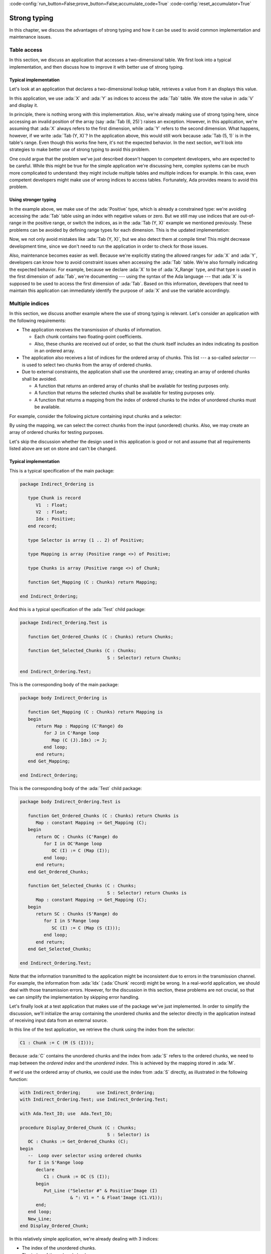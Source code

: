 :code-config:`run_button=False;prove_button=False;accumulate_code=True`
:code-config:`reset_accumulator=True`

Strong typing
=============

.. role:: ada(code)
   :language: ada

.. role:: c(code)
   :language: c

.. role:: cpp(code)
   :language: c++

In this chapter, we discuss the advantages of strong typing and how it can
be used to avoid common implementation and maintenance issues.

Table access
------------

In this section, we discuss an application that accesses a two-dimensional
table. We first look into a typical implementation, and then discuss how
to improve it with better use of strong typing.

Typical implementation
~~~~~~~~~~~~~~~~~~~~~~

Let's look at an application that declares a two-dimensional lookup table,
retrieves a value from it an displays this value.

.. code:: ada run_button

    with Ada.Text_IO; use  Ada.Text_IO;

    procedure Show_Tab_Access is

       Tab : array (1 .. 5, 1 .. 10) of Float
         := ((0.50, 0.73, 0.22, 0.66, 0.64, 0.20, 0.73, 0.22, 0.66, 0.64),
             (0.60, 0.23, 0.56, 0.27, 0.72, 0.36, 0.27, 0.18, 0.18, 0.08),
             (0.20, 0.56, 0.74, 0.43, 0.72, 0.19, 0.46, 0.45, 0.25, 0.49),
             (0.75, 0.88, 0.29, 0.08, 0.17, 0.96, 0.23, 0.83, 0.89, 0.97),
             (0.18, 0.97, 0.82, 0.86, 0.96, 0.24, 0.84, 0.83, 0.14, 0.26));

       X, Y : Positive;
       V    : Float;

    begin
       X := 1;
       Y := 5;
       V := Tab (X, Y);

       Put_Line (Float'Image (V));
    end Show_Tab_Access;

In this application, we use :ada:`X` and :ada:`Y` as indices to access the
:ada:`Tab` table. We store the value in :ada:`V` and display it.

In principle, there is nothing wrong with this implementation. Also, we're
already making use of strong typing here, since accessing an invalid
position of the array (say :ada:`Tab (6, 25)`) raises an exception.
However, in this application, we're assuming that :ada:`X` always refers
to the first dimension, while :ada:`Y` refers to the second dimension.
What happens, however, if we write :ada:`Tab (Y, X)`? In the application
above, this would still work because :ada:`Tab (5, 1)` is in the table's
range. Even though this works fine here, it's not the expected behavior.
In the next section, we'll look into strategies to make better use of
strong typing to avoid this problem.

One could argue that the problem we've just described doesn't happen to
competent developers, who are expected to be careful. While this might be
true for the simple application we're discussing here, complex systems
can be much more complicated to understand: they might include multiple
tables and multiple indices for example. In this case, even competent
developers might make use of wrong indices to access tables. Fortunately,
Ada provides means to avoid this problem.


Using stronger typing
~~~~~~~~~~~~~~~~~~~~~

In the example above, we make use of the :ada:`Positive` type, which is
already a constrained type: we're avoiding accessing the :ada:`Tab` table
using an index with negative values or zero. But we still may use indices
that are out-of-range in the positive range, or switch the indices, as in
the :ada:`Tab (Y, X)` example we mentioned previously. These problems can
be avoided by defining range types for each dimension. This is the updated
implementation:

.. code:: ada run_button

    with Ada.Text_IO; use  Ada.Text_IO;

    procedure Show_Tab_Access is

       type X_Range is range 1 .. 5;
       type Y_Range is range 1 .. 10;

       Tab : array (X_Range, Y_Range) of Float
         := ((0.50, 0.73, 0.22, 0.66, 0.64, 0.20, 0.73, 0.22, 0.66, 0.64),
             (0.60, 0.23, 0.56, 0.27, 0.72, 0.36, 0.27, 0.18, 0.18, 0.08),
             (0.20, 0.56, 0.74, 0.43, 0.72, 0.19, 0.46, 0.45, 0.25, 0.49),
             (0.75, 0.88, 0.29, 0.08, 0.17, 0.96, 0.23, 0.83, 0.89, 0.97),
             (0.18, 0.97, 0.82, 0.86, 0.96, 0.24, 0.84, 0.83, 0.14, 0.26));

       X : X_Range;
       Y : Y_Range;
       V : Float;

    begin
       X := 1;
       Y := 5;
       V := Tab (X, Y);

       Put_Line (Float'Image (V));
    end Show_Tab_Access;

Now, we not only avoid mistakes like :ada:`Tab (Y, X)`, but we also detect
them at compile time! This might decrease development time, since we don't
need to run the application in order to check for those issues.

Also, maintenance becomes easier as well. Because we're explicitly stating
the allowed ranges for :ada:`X` and :ada:`Y`, developers can know how to
avoid constraint issues when accessing the :ada:`Tab` table. We're also
formally indicating the expected behavior. For example, because we declare
:ada:`X` to be of :ada:`X_Range` type, and that type is used in the first
dimension of :ada:`Tab`, we're documenting --- using the syntax of the Ada
language --- that :ada:`X` is supposed to be used to access the first
dimension of :ada:`Tab`. Based on this information, developers that need
to maintain this application can immediately identify the purpose of
:ada:`X` and use the variable accordingly.


Multiple indices
----------------

In this section, we discuss another example where the use of strong typing
is relevant. Let's consider an application with the following
requirements:

- The application receives the transmission of chunks of information.

  - Each chunk contains two floating-point coefficients.

  - Also, these chunks are received out of order, so that the chunk itself
    includes an index indicating its position in an ordered array.

- The application also receives a list of indices for the ordered array
  of chunks. This list --- a so-called *selector* --- is used to select
  two chunks from the array of ordered chunks.

- Due to external constraints, the application shall use the unordered
  array; creating an array of ordered chunks shall be avoided.

  - A function that returns an ordered array of chunks shall be available
    for testing purposes only.

  - A function that returns the selected chunks shall be available for
    testing purposes only.

  - A function that returns a mapping from the index of ordered chunks to
    the index of unordered chunks must be available.

For example, consider the following picture containing input chunks and a
selector:

.. graphviz:: strong_typing_graph_01.dot

By using the mapping, we can select the correct chunks from the input
(unordered) chunks. Also, we may create an array of ordered chunks for
testing purposes.

Let's skip the discussion whether the design used in this application is
good or not and assume that all requirements listed above are set on stone
and can't be changed.


Typical implementation
~~~~~~~~~~~~~~~~~~~~~~

This is a typical specification of the main package:

.. code:: ada

    package Indirect_Ordering is

       type Chunk is record
          V1  : Float;
          V2  : Float;
          Idx : Positive;
       end record;

       type Selector is array (1 .. 2) of Positive;

       type Mapping is array (Positive range <>) of Positive;

       type Chunks is array (Positive range <>) of Chunk;

       function Get_Mapping (C : Chunks) return Mapping;

    end Indirect_Ordering;

And this is a typical specification of the :ada:`Test` child package:

.. code:: ada

    package Indirect_Ordering.Test is

       function Get_Ordered_Chunks (C : Chunks) return Chunks;

       function Get_Selected_Chunks (C : Chunks;
                                     S : Selector) return Chunks;

    end Indirect_Ordering.Test;

This is the corresponding body of the main package:

.. code:: ada

    package body Indirect_Ordering is

       function Get_Mapping (C : Chunks) return Mapping is
       begin
          return Map : Mapping (C'Range) do
             for J in C'Range loop
                Map (C (J).Idx) := J;
             end loop;
          end return;
       end Get_Mapping;

    end Indirect_Ordering;

This is the corresponding body of the :ada:`Test` child package:

.. code:: ada

    package body Indirect_Ordering.Test is

       function Get_Ordered_Chunks (C : Chunks) return Chunks is
          Map : constant Mapping := Get_Mapping (C);
       begin
          return OC : Chunks (C'Range) do
             for I in OC'Range loop
                OC (I) := C (Map (I));
             end loop;
          end return;
       end Get_Ordered_Chunks;

       function Get_Selected_Chunks (C : Chunks;
                                     S : Selector) return Chunks is
          Map : constant Mapping := Get_Mapping (C);
       begin
          return SC : Chunks (S'Range) do
             for I in S'Range loop
                SC (I) := C (Map (S (I)));
             end loop;
          end return;
       end Get_Selected_Chunks;

    end Indirect_Ordering.Test;

Note that the information transmitted to the application might be
inconsistent due to errors in the transmission channel. For example, the
information from :ada:`Idx` (:ada:`Chunk` record) might be wrong. In a
real-world application, we should deal with those transmission errors.
However, for the discussion in this section, these problems are not
crucial, so that we can simplify the implementation by skipping error
handling.

Let's finally look at a test application that makes use of the package
we've just implemented. In order to simplify the discussion, we'll
initialize the array containing the unordered chunks and the selector
directly in the application instead of receiving input data from an
external source.

.. code:: ada run_button

    with Indirect_Ordering; use Indirect_Ordering;

    with Ada.Text_IO; use  Ada.Text_IO;

    procedure Show_Indirect_Ordering is

       function Init_Chunks return Chunks is
          C : Chunks (1 .. 4);
       begin
          C (1) := (V1  => 0.70, V2  => 0.72, Idx => 3);
          C (2) := (V1  => 0.20, V2  => 0.15, Idx => 1);
          C (3) := (V1  => 0.40, V2  => 0.74, Idx => 2);
          C (4) := (V1  => 0.80, V2  => 0.26, Idx => 4);

          return C;
       end Init_Chunks;

       C  : Chunks            := Init_Chunks;
       S  : constant Selector := (2, 3);
       M  : constant Mapping  := Get_Mapping (C);

    begin
       --  Loop over selector using original chunks
       for I in S'Range loop
          declare
             C1 : Chunk := C (M (S (I)));
          begin
             Put_Line ("Selector #" & Positive'Image (I)
                       & ": V1 = " & Float'Image (C1.V1));
          end;
       end loop;
       New_Line;

    end Show_Indirect_Ordering;

In this line of the test application, we retrieve the chunk using the
index from the selector:

.. code-block:: ada

    C1 : Chunk := C (M (S (I)));

Because :ada:`C` contains the unordered chunks and the index from :ada:`S`
refers to the ordered chunks, we need to map between the *ordered index*
and the *unordered index*. This is achieved by the mapping stored in
:ada:`M`.

If we'd use the ordered array of chunks, we could use the index from
:ada:`S` directly, as illustrated in the following function:

.. code:: ada

    with Indirect_Ordering;      use Indirect_Ordering;
    with Indirect_Ordering.Test; use Indirect_Ordering.Test;

    with Ada.Text_IO; use  Ada.Text_IO;

    procedure Display_Ordered_Chunk (C : Chunks;
                                     S : Selector) is
       OC : Chunks := Get_Ordered_Chunks (C);
    begin
       --  Loop over selector using ordered chunks
       for I in S'Range loop
          declare
             C1 : Chunk := OC (S (I));
          begin
             Put_Line ("Selector #" & Positive'Image (I)
                       & ": V1 = " & Float'Image (C1.V1));
          end;
       end loop;
       New_Line;
    end Display_Ordered_Chunk;

In this relatively simple application, we're already dealing with 3
indices:

- The index of the unordered chunks.

- The index of the ordered chunks.

- The index of the selector array.

The use of the wrong index to access an array can be a common source of
issues. This becomes even more problematic when the application is
extended and new features are implemented: the amount of arrays might
increase and developers need to be especially careful not to use the
wrong index.

For example, a mistake that developers can make when using the package
above is to skip the mapping and access the array of unordered chunks
directly with the index from the selector --- i.e. :ada:`C (S (I))` in the
test application above. Detecting this mistake requires extensive testing
and debugging, since both the array of unordered chunks and the array of
ordered chunks have the same range, so the corresponding indices can be
used interchangeably without raising constraint exceptions, even though
the behavior is not correct. Fortunately, we can use Ada's strong typing
to detect such issues in an early stage of the development.


Using stronger typing
~~~~~~~~~~~~~~~~~~~~~

In the previous implementation, we basically used the :ada:`Positive` type
for all indices. We can, however, declare individual types for each index
of the application. This is the updated specification of the main package:

.. code:: ada

    package Indirect_Ordering is

       type Chunk_Index     is new Positive;
       type Ord_Chunk_Index is new Chunk_Index;

       type Chunk is record
          V1  : Float;
          V2  : Float;
          Idx : Ord_Chunk_Index;
       end record;

       type Selector_Index is range 1 .. 2;
       type Selector is array (Selector_Index) of Ord_Chunk_Index;

       type Mapping is array (Ord_Chunk_Index range <>) of Chunk_Index;

       type Chunks is array (Chunk_Index range <>) of Chunk;

       function Get_Mapping (C : Chunks) return Mapping;

    end Indirect_Ordering;

By declaring these new types, we can avoid that the wrong index is used.
Moreover, we're documenting --- using the syntax provided by the language
--- which index is expected in each array or function from the package.
This allows for better understanding of the package specification and
makes maintenance easier, as well as it helps when implementing new
features for the package.

This is the updated specification of the :ada:`Test` child package:

.. code:: ada

    package Indirect_Ordering.Test is

       pragma Assertion_Policy (Dynamic_Predicate => Check);

       type Ord_Chunks is array (Ord_Chunk_Index range <>) of Chunk
         with Dynamic_Predicate =>
           (for all I in Ord_Chunks'Range => Ord_Chunks (I).Idx = I);

       type Sel_Chunks is array (Selector_Index) of Chunk;

       function Get_Ordered_Chunks (C : Chunks) return Ord_Chunks;

       function Get_Selected_Chunks (C : Chunks;
                                     S : Selector) return Sel_Chunks;

    end Indirect_Ordering.Test;

Note that we also declared a separate type for the array of ordered
chunks: :ada:`Ord_Chunks`. This is needed because the arrays uses a
different index (:ada:`Ord_Chunk_Index`) and therefore can't be the same
type as :ada:`Chunks`. For the same reason, we declared a separate type
for the array of selected chunks: :ada:`Sel_Chunks`.

As a side note, we're now able to include a :ada:`Dynamic_Predicate` to
:ada:`Ord_Chunks` that verifies that the index stored in the each chunk
matches the corresponding index of its position in the ordered array.

We also had to add a new private package that includes a function that
retrieves the range of an array of :ada:`Chunk` type --- which are of
:ada:`Chunk_Index` type --- and converts the range using the
:ada:`Ord_Chunk_Index` type.

.. code:: ada

    private package Indirect_Ordering.Cnvt is

       type Ord_Chunk_Range is record
          First : Ord_Chunk_Index;
          Last  : Ord_Chunk_Index;
       end record;

       function Get_Ord_Chunk_Range (C : Chunks) return Ord_Chunk_Range is
         ((Ord_Chunk_Index (C'First), Ord_Chunk_Index (C'Last)));

    end Indirect_Ordering.Cnvt;

This is needed for example in the :ada:`Get_Mapping` function, which has
to deal with indices of these two types. Although this makes the code a
little bit more verbose, it helps documenting the expected types in that
function.

This is the corresponding update to the body of the main package:

.. code:: ada

    with Indirect_Ordering.Cnvt; use Indirect_Ordering.Cnvt;

    package body Indirect_Ordering is

       function Get_Mapping (C : Chunks) return Mapping is
          R : constant Ord_Chunk_Range := Get_Ord_Chunk_Range (C);
       begin
          return Map : Mapping (R.First .. R.Last) do
             for J in C'Range loop
                Map (C (J).Idx) := J;
             end loop;
          end return;
       end Get_Mapping;

    end Indirect_Ordering;

This is the corresponding update to the body of the :ada:`Test` child
package:

.. code:: ada

    with Indirect_Ordering.Cnvt; use Indirect_Ordering.Cnvt;

    package body Indirect_Ordering.Test is

       function Get_Ordered_Chunks (C : Chunks) return Ord_Chunks is
          Map : constant Mapping := Get_Mapping (C);
          R   : constant Ord_Chunk_Range := Get_Ord_Chunk_Range (C);
       begin
          return OC : Ord_Chunks (R.First .. R.Last) do
             for I in OC'Range loop
                OC (I) := C (Map (I));
             end loop;
          end return;
       end Get_Ordered_Chunks;

       function Get_Selected_Chunks (C : Chunks;
                                     S : Selector) return Sel_Chunks is
          Map : constant Mapping := Get_Mapping (C);
       begin
          return SC : Sel_Chunks do
             for I in S'Range loop
                SC (I) := C (Map (S (I)));
             end loop;
          end return;
       end Get_Selected_Chunks;

    end Indirect_Ordering.Test;

This is the updated test application:

.. code:: ada run_button

    with Indirect_Ordering; use Indirect_Ordering;

    with Ada.Text_IO; use  Ada.Text_IO;

    procedure Show_Indirect_Ordering is

       function Init_Chunks return Chunks is
          C : Chunks (1 .. 4);
       begin
          C (1) := (V1  => 0.70, V2  => 0.72, Idx => 3);
          C (2) := (V1  => 0.20, V2  => 0.15, Idx => 1);
          C (3) := (V1  => 0.40, V2  => 0.74, Idx => 2);
          C (4) := (V1  => 0.80, V2  => 0.26, Idx => 4);

          return C;
       end Init_Chunks;

       C  : Chunks            := Init_Chunks;
       S  : constant Selector := (2, 3);
       M  : constant Mapping  := Get_Mapping (C);

    begin
       --  Loop over selector using original chunks
       for I in S'Range loop
          declare
             C1 : Chunk := C (M (S (I)));
          begin
             Put_Line ("Selector #" & Selector_Index'Image (I)
                       & ": V1 = " & Float'Image (C1.V1));
          end;
       end loop;
       New_Line;

    end Show_Indirect_Ordering;

Apart from minor changes, the test application is basically still the
same. However, if we now change the following line:

.. code-block:: ada

    C1 : Chunk := C (M (S (I)));

to

.. code-block:: ada

    C1 : Chunk := C (S (I));

The compiler will gives us an error, telling us that it expected the
:ada:`Chunk_Index` type, but found the :ada:`Ord_Chunk_Index` instead.
By using Ada's strong typing, we're detecting issues at compile time
instead of having to rely on extensive testing and debugging to detect
them. Basically, this eliminates a whole category of potential bugs
and reduces development time. At the same time, we're improving the
documentation of the source-code and facilitating further improvements
to the application.

